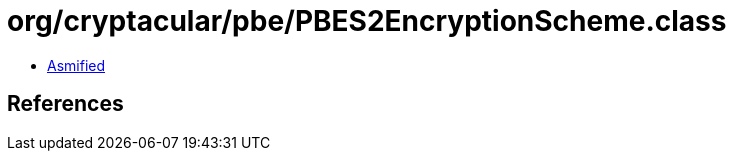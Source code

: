 = org/cryptacular/pbe/PBES2EncryptionScheme.class

 - link:PBES2EncryptionScheme-asmified.java[Asmified]

== References


